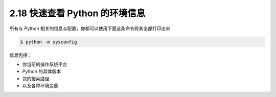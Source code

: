 2.18 快速查看 Python 的环境信息
===============================

|image0|

所有与 Python 相关的信息与配置，你都可以使用下面这条命令将其全部打印出来

.. code:: shell

   $ python -m sysconfig

信息包括：

-  你当前的操作系统平台
-  Python 的具体版本
-  包的搜索路径
-  以及各种环境变量

|image1|

|image2|

.. |image0| image:: http://image.iswbm.com/20200804124133.png
.. |image1| image:: http://image.iswbm.com/20210504114516.png
.. |image2| image:: http://image.iswbm.com/20200607174235.png


